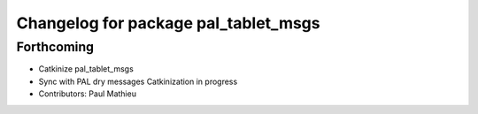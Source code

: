 ^^^^^^^^^^^^^^^^^^^^^^^^^^^^^^^^^^^^^
Changelog for package pal_tablet_msgs
^^^^^^^^^^^^^^^^^^^^^^^^^^^^^^^^^^^^^

Forthcoming
-----------
* Catkinize pal_tablet_msgs
* Sync with PAL dry messages
  Catkinization in progress
* Contributors: Paul Mathieu
